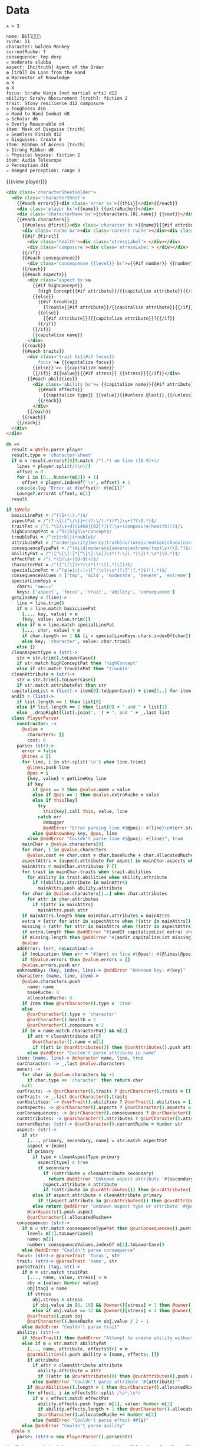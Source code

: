 * Data
#+BEGIN_SRC leisure :results def
x = 3
#+END_SRC

#+NAME: character-sheet
#+BEGIN_SRC text :post formatted-character-sheet(*this*) :flowlevel -1 :results dynamic :exports code :index players name
name: Bill
ruche: 11
character: Golden Monkey
currentRuche: 7
consequence: tmp derp
☠ moderate slubba
aspect: [hc/truth] Agent of the Order
❂ [trbl] On Loan from the Hand
❂ Harvester of Knowledge
❂ X
❂ X
focus: Scrahv Ninja (not martial arts) d12
ability: Scrahv Obscurement [truth]: fiction 2
trait: Stony resilience d12 composure
◇ Toughness d10
◇ Hand to Hand Combat d8
◇ Scholar d6
◇ Overly Reasonable d4
item: Mask of Disguise [truth]
◇ Seamless Finish d12
✫ Disguises: Create 8
item: Ribbon of Access [truth]
◇ Strong Ribbon d6
✫ Physical bypass: fiction 2
item: Audio Telescope
◇ Perception d10
✫ Ranged perception: range 3
#+END_SRC
#+RESULTS:
: characters:
:   - allocatedRuche: 7
:     aspects:
:       - attribute: truth
:         highConcept: true
:         name: Agent of the Order
:       - name: On Loan from the Hand
:         trouble: true
:       - name: Harvester of Knowledge
:       - name: X
:       - name: X
:     attributes:
:       - truth
:     baseRuche: 20
:     composure: 4
:     consequences:
:       - level: tmp
:         name: derp
:         number: 0
:       - level: moderate
:         name: slubba
:         number: 2
:     cost: 27
:     currentRuche: 7
:     health: 2
:     name: Golden Monkey
:     traits:
:       - abilities:
:           - attribute: truth
:             effects:
:               - type: fiction
:                 value: 2
:             name: Scrahv Obscurement
:         focus: Scrahv Ninja (not martial arts)
:         value: 12
:       - name: Stony resilience
:         stress: composure
:         value: 12
:       - name: Toughness
:         value: 10
:       - name: Hand to Hand Combat
:         value: 8
:       - name: Scholar
:         value: 6
:       - name: Overly Reasonable
:         value: 4
:     type: character
:   - allocatedRuche: 8
:     attributes:
:       - truth
:     baseRuche: 5
:     cost: 13
:     name: Mask of Disguise
:     traits:
:       - abilities:
:           - effects:
:               - type: Create
:                 value: 8
:             name: Disguises
:         name: Seamless Finish
:         value: 12
:     type: item
:   - allocatedRuche: 2
:     attributes:
:       - truth
:     baseRuche: 2
:     cost: 4
:     name: Ribbon of Access
:     traits:
:       - abilities:
:           - effects:
:               - type: fiction
:                 value: 2
:             name: Physical bypass
:         name: Strong Ribbon
:         value: 6
:     type: item
:   - allocatedRuche: 3
:     baseRuche: 4
:     cost: 7
:     name: Audio Telescope
:     traits:
:       - abilities:
:           - effects:
:               - type: range
:                 value: 3
:             name: Ranged perception
:         name: Perception
:         value: 10
:     type: item
: cost: 51
: extraRuche: '11'
: name: "Bill\x13\x13\x13"

#+BEGIN_HTML :var player=character-sheet
{{{view player}}}
#+END_HTML

#+BEGIN_SRC html :defview character-sheet
<div class='characterSheetHolder'>
  <div class='characterSheet'>
    {{#each errors}}<div class='error bx'>{{this}}</div>{{/each}}
    <div class='player bx'>{{name}} {{extraRuche}}</div>
    <div class='characterName bx'>{{characters.[0].name}} {{cost}}</div>
    {{#each characters}}
      {{#unless @first}}<div class='character bx'>{{name}}{{#if attributes}} [{{#each attributes}}{{#unless @first}}, {{/unless}}{{capitalize this}}{{/each}}]{{/if}} {{cost}} ({{allocatedRuche}})</div>{{/unless}}
      <div class='ruche bx'><div class='current-ruche'></div><div class='max-ruche'>{{allocatedRuche}}</div></div>
      {{#if @first}}
        <div class='health'><div class='stressLabel'> </div></div>
        <div class='composure'><div class='stressLabel'> </div></div>
      {{/if}}
      {{#each consequences}}
        <div class='consequence {{level}} bx'>☠{{#if number}} {{number}}{{/if}} {{level}} {{capitalize name}}</div>
      {{/each}}
      {{#each aspects}}
        <div class='aspect bx'>❂
          {{#if highConcept}}
            [High Concept{{#if attribute}}/{{capitalize attribute}}{{/if}}]
          {{else}}
            {{#if trouble}}
              [Trouble{{#if attribute}}/{{capitalize attribute}}{{/if}}]
            {{else}}
              {{#if attribute}}[{{capitalize attribute}}]{{/if}}
            {{/if}}
          {{/if}}
          {{capitalize name}}
        </div>
      {{/each}}
      {{#each traits}}
        <div class='trait bx{{#if focus}}
            focus'>◆ {{capitalize focus}}
          {{else}}'>◇ {{capitalize name}}
          {{/if}} d{{value}}{{#if stress}} {{stress}}{{/if}}</div>
        {{#each abilities}}
          <div class='ability bx'>✫ {{capitalize name}}{{#if attribute}} [{{capitalize attribute}}]{{/if}}:
            {{#each effects}}
              {{capitalize type}} {{value}}{{#unless @last}},{{/unless}}
            {{/each}}
          </div>
        {{/each}}
      {{/each}}
    {{/each}}
  </div>
</div>
#+END_SRC
* code
:properties:
:hidden: true
:end:
#+NAME: formatted-character-sheet
#+BEGIN_SRC coffee :var player
do =>
  result = @Vele.parse player
  result.type = 'character-sheet'
  if m = result.errors?[0]?.match /^(.*) on line ([0-9]+)/
    lines = player.split(/(\n)/)
    offset = 0
    for i in [0...Number(m[2]) + 1]
      offset = player.indexOf('\n', offset) + 1
    console.log "Error at #{offset}: #{m[1]}"
    Lounge?.errorAt offset, m[1]
  result
#+END_SRC

#+BEGIN_SRC coffee :results def
if !@Vele
  basicLinePat = /^(\S+):(.*)$/
  aspectPat = /^(?:\[([^\/\]]+)(?:\/(.*))?\]\s+)?(\S.*)$/
  traitPat = /^(.*\S)\s+d([1468][02]?)(?:\s+(composure|health))?$/i
  highConceptPat = /^hc|high\s*concept$/
  troublePat = /^tr|trbl|trouble$/
  attributePat = /^order|purity|mercy|truth|nurture|creation|chaos|corruption|domination|scheming|strife|madness$/
  consequenceTypePat = /^(mild|moderate|severe|extreme|tmp)\s+(\S.*)$/i
  abilityPat = /^([^\[\]:]*[^\[\]:\s])\s*(?:\[(.*)\])?:\s*(\S.*)$/
  effectPat = /^(.*\S)\s+([0-9]+)$/
  characterPat = /^([^\[\]]+?)\s*(?:\[(.*)\])?$/
  specialLinePat = /^(❂|◆|◇|✫|☠|[^:\s]+\s*(?:[^:].*|$))(.*)$/
  consequenceValues = ['tmp', 'mild', 'moderate', 'severe', 'extreme']
  specialLineKeys =
    chars: "❂◆◇✫☠"
    keys: ['aspect', 'focus', 'trait', 'ability', 'consequence']
  getLineKey = (line)->
    line = line.trim()
    if m = line.match basicLinePat
      [..., key, value] = m
      {key, value: value.trim()}
    else if m = line.match specialLinePat
      [..., char, value] = m
      if char.length == 1 && (i = specialLineKeys.chars.indexOf(char)) != -1 then key: specialLineKeys.keys[i], value: value.trim()
      else key: 'character', value: char.trim()
    else {}
  cleanAspectType = (str)->
    str = str.trim().toLowerCase()
    if str.match highConceptPat then 'highConcept'
    else if str.match troublePat then 'trouble'
  cleanAttribute = (str)->
    str = str.trim().toLowerCase()
    if str.match attributePat then str
  capitalizeList = (list)-> item[0].toUpperCase() + item[1..] for item in list
  andIt = (list)->
    if list.length == 1 then list[0]
    else if list.length == 2 then list[0] + " and " + list[1]
    else _.dropRight(list).join(', ') + ", and " + _.last list
  class PlayerParser
    constructor: ->
      @value =
        characters: []
        cost: 0
    parse: (str)->
      error = false
      @lines = []
      for line, i in str.split('\n') when line.trim()
        @lines.push line
        @pos = i
        {key, value} = getLineKey line
        if key
          if @pos == 0 then @value.name = value
          else if @pos == 1 then @value.extraRuche = value
          else if this[key]
            try
              this[key].call this, value, line
            catch err
              debugger
              @addError "Error parsing line #{@pos}: #{line}\n#{err.stack}", true
          else @unknownKey key, @pos, line
        else @addError "Couldn't parse line #{@pos}: #{line}", true
      mainChar = @value.characters[0]
      for char, i in @value.characters
        @value.cost += char.cost = char.baseRuche + char.allocatedRuche
      aspectAttrs = (aspect.attribute for aspect in mainChar.aspects when aspect.attribute)
      mainAttrs = mainChar.attributes ? []
      for trait in mainChar.traits when trait.abilities
        for ability in trait.abilities when ability.attribute
          if !(ability.attribute in mainAttrs)
            mainAttrs.push ability.attribute
      for char in @value.characters[1..] when char.attributes
        for attr in char.attributes
          if !(attr in mainAttrs)
            mainAttrs.push attr
      if mainAttrs.length then mainChar.attributes = mainAttrs
      extra = (attr for attr in aspectAttrs when !(attr in mainAttrs))
      missing = (attr for attr in mainAttrs when !(attr in aspectAttrs))
      if extra.length then @addError "#{andIt capitalizeList extra} should not be in the PC aspects", true
      if missing.length then @addError "#{andIt capitalizeList missing} #{if missing.length == 1 then 'is' else 'are'} missing from the PC aspects", true
      @value
    addError: (err, noLocation)->
      if !noLocation then err = "#{err} on line #{@pos}: #{@lines[@pos]}"
      if !@value.errors then @value.errors = []
      @value.errors.push err
    unknownKey: (key, index, line)-> @addError "Unknown key: #{key}"
    character: (name, line, item)->
      @value.characters.push
        name: name
        baseRuche: 0
        allocatedRuche: 0
      if item then @curCharacter().type = 'item'
      else
        @curCharacter().type = 'character'
        @curCharacter().health = 2
        @curCharacter().composure = 2
      if (m = name.match characterPat) && m[2]
        if att = cleanAttribute m[2]
          @curCharacter().name = m[1]
          if !(att in @curAttributes()) then @curAttributes().push att
        else @addError "Couldn't parse attribute in name"
    item: (name, line)-> @character name, line, true
    curCharacter: -> _.last @value.characters
    owner: ->
      for char in @value.characters by -1
        if char.type == 'character' then return char
      null
    curTraits: -> @curCharacter().traits ? @curCharacter().traits = []
    curTrait: -> _.last @curCharacter().traits
    curAbilities: -> @curTrait().abilities ? @curTrait().abilities = []
    curAspects: -> @curCharacter().aspects ? @curCharacter().aspects = []
    curConsequences: -> @curCharacter().consequences ? @curCharacter().consequences = []
    curAttributes: -> @curCharacter().attributes ? @curCharacter().attributes = []
    currentRuche: (str)-> @curCharacter().currentRuche = Number str
    aspect: (str)->
      if str
        [..., primary, secondary, name] = str.match aspectPat
        aspect = {name}
        if primary
          if type = cleanAspectType primary
            aspect[type] = true
            if secondary
              if !(attribute = cleanAttribute secondary)
                return @addError "Unknown aspect attribute '#{secondary}'"
              aspect.attribute = attribute
              if !(attribute in @curAttributes()) then @curAttributes().push attribute
          else if aspect.attribute = cleanAttribute primary
            if !(aspect.attribute in @curAttributes()) then @curAttributes().push aspect.attribute
          else return @addError "Unknown aspect type or attribute '#{primary}'"
        @curAspects().push aspect
        @curCharacter().allocatedRuche++
    consequence: (str)->
      if m = str.match consequenceTypePat then @curConsequences().push
        level: m[1].toLowerCase()
        name: m[2]
        number: consequenceValues.indexOf m[1].toLowerCase()
      else @addError "Couldn't parse consequence"
    focus: (str)-> @parseTrait 'focus', str
    trait: (str)-> @parseTrait 'name', str
    parseTrait: (tag, str)->
      if m = str.match traitPat
        [..., name, value, stress] = m
        obj = {value: Number value}
        obj[tag] = name
        if stress
          obj.stress = stress
          if obj.value in [8, 10] && @owner()[stress] < 3 then @owner()[stress] = 3
          else if obj.value == 12 && @owner()[stress] < 4 then @owner()[stress] = 4
        @curTraits().push obj
        @curCharacter().baseRuche += obj.value / 2 - 1
      else @addError "Couldn't parse trait"
    ability: (str)->
      if !@curTrait() then @addError "Attempt to create ability without a trait"
      else if m = str.match abilityPat
        [..., name, attribute, effectsStr] = m
        @curAbilities().push ability = {name, effects: []}
        if attribute
          if attr = cleanAttribute attribute
            ability.attribute = attr
            if !(attr in @curAttributes()) then @curAttributes().push attr
          else @addError "Couldn't parse attribute '#{attribute}'"
        if @curAbilities().length > 1 then @curCharacter().allocatedRuche += 3
        for effect, i in effectsStr.split /\s*,\s*/
          if m = effect.match effectPat
            ability.effects.push type: m[1], value: Number m[2]
            if ability.effects.length > 1 then @curCharacter().allocatedRuche += 3
            @curCharacter().allocatedRuche += Number m[2]
          else @addError "Couldn't parse effect ##{i}"
      else @addError "Couldn't parse ability"
  @Vele =
    parse: (str)-> new PlayerParser().parse(str)
#+END_SRC
* Helpers
:properties:
:hidden: true
:end:
#+BEGIN_SRC coffee :results def
Handlebars.registerHelper 'capitalize', (v)-> v[0].toUpperCase() + v[1..]
$('''
<a name="tc" target="_blank" href="http://www.teamcthulhu.com" class='tc-banner'>
  <button name="team_cthulhu" title="x">
    <span><img src="css/images/eldersign.png">TEAM CTHULHU</span>
  </button>
</a>
''').appendTo(document.body).find('button').button()
#+END_SRC
* Styles
:properties:
:hidden: true
:end:
#+BEGIN_SRC css
@media print {
  [data-view=leisure-toolbar] {
    display: none;
  }
  .characterSheet {
    top: 1em;
  }
  [data-view=leisure-toolbar].collapse ~ .tc-banner {
    display: none !important;
  }
}
.tc-banner {
  display: none;
  position: fixed;
  top: 0;
  right: 0;
  z-index: 100;
  white-space: nowrap;
}
[data-view=leisure-toolbar].collapse ~ .tc-banner {
  display: initial;
}
[data-view=leisure-toolbar] {
  z-index: 2;
}
[data-view=leisure-toolbar].collapse + [maindoc] .characterSheetHolder {
  z-index: 99;
  top: 0;
  bottom: 0;
  left: 0;
  right: 0;
  background: white;
}
.error {
  white-space: normal;
  background: pink;
}
.characterSheetHolder {
  position: fixed;
  top: 0;
  right: 0;
  z-index: 1;
}
[data-view=leisure-toolbar].collapse + [maindoc] .characterSheet {
  right: initial;
  left: 2em;
}
.characterSheet {
  width: 50ex;
  display: inline-flex;
  flex-wrap: wrap;
  position: absolute;
  top: 3em;
  right: 2em;
  z-index: 1;
}
.bx {
  border: solid black 1px;
  flex-basis: 100%;
  font-weight: bold;
  padding: 2px;
}
.player,
.characterName {
  display: inline-block;
  font-weight: bold;
}
.player {
  background: #0000ff;
  color: white;
  flex-basis: 20ex;
}
.characterName {
  flex-grow: 1;
  flex-basis: 10ex;
}
.current-ruche {
  display: inline-block;
  width: 5ex;
  height: 100%;
  border-right: solid black 2px;
  padding-top: 2px;
  padding-bottom: 2px;
}
.current-ruche::before {
  content: "\0000a0";
}
.max-ruche {
  display: inline-block;
  width: calc(100% - 5ex - 6px);
  padding-top: 2px;
  padding-bottom: 2px;
}
.max-ruche::before {
  content: "\0000a0Max Ruche ";
}
.stressLabel {
  background: #cccccc;
}
.health-box .stressLabel::before {
  content: "Health";
}
.compousre-box .stressLabel::before {
  content: "Comp";
}
.health {
  background: #f4cccc;
}
.composure {
  background: #c9daf8;
}
.ruche {
  background: #b6d7a8;
  padding: 0;
}
.character, .characterName {
  background: #c9daf8;
}
.trait {
  background: #a2c4c9;
  font-weight: bold;
}
.ability {
  background: #b6d7a8;
}
.aspect {
  background: #e7c9af;
}
.consequence {
  background: #ea9999;
}
#+END_SRC
